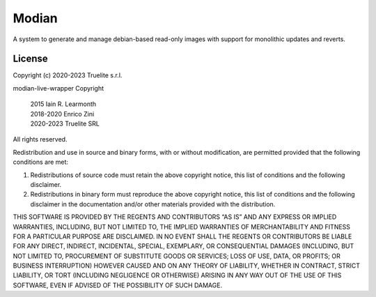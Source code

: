 ========
 Modian
========

A system to generate and manage debian-based read-only images with
support for monolithic updates and reverts.

License
=======

Copyright (c) 2020-2023 Truelite s.r.l.

modian-live-wrapper Copyright

   | 2015 Iain R. Learmonth
   | 2018-2020 Enrico Zini
   | 2020-2023 Truelite SRL

All rights reserved.

Redistribution and use in source and binary forms, with or without
modification, are permitted provided that the following conditions
are met:

1. Redistributions of source code must retain the above copyright
   notice, this list of conditions and the following disclaimer.

2. Redistributions in binary form must reproduce the above copyright
   notice, this list of conditions and the following disclaimer in the
   documentation and/or other materials provided with the distribution.

THIS SOFTWARE IS PROVIDED BY THE REGENTS AND CONTRIBUTORS “AS IS” AND
ANY EXPRESS OR IMPLIED WARRANTIES, INCLUDING, BUT NOT LIMITED TO, THE
IMPLIED WARRANTIES OF MERCHANTABILITY AND FITNESS FOR A PARTICULAR PURPOSE
ARE DISCLAIMED.  IN NO EVENT SHALL THE REGENTS OR CONTRIBUTORS BE LIABLE
FOR ANY DIRECT, INDIRECT, INCIDENTAL, SPECIAL, EXEMPLARY, OR CONSEQUENTIAL
DAMAGES (INCLUDING, BUT NOT LIMITED TO, PROCUREMENT OF SUBSTITUTE GOODS
OR SERVICES; LOSS OF USE, DATA, OR PROFITS; OR BUSINESS INTERRUPTION)
HOWEVER CAUSED AND ON ANY THEORY OF LIABILITY, WHETHER IN CONTRACT, STRICT
LIABILITY, OR TORT (INCLUDING NEGLIGENCE OR OTHERWISE) ARISING IN ANY WAY
OUT OF THE USE OF THIS SOFTWARE, EVEN IF ADVISED OF THE POSSIBILITY OF
SUCH DAMAGE.
